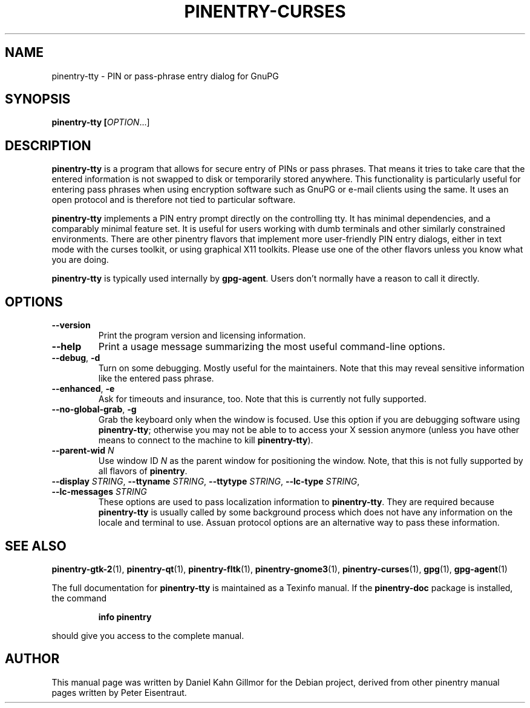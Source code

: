 .TH PINENTRY-CURSES 1 "19 Apr 2015"
.SH NAME
pinentry\-tty \- PIN or pass-phrase entry dialog for GnuPG
.PP
.SH SYNOPSIS
\fBpinentry-tty\fB [\fIOPTION\fR...]
.SH DESCRIPTION
\fBpinentry\-tty\fR is a program that allows for secure entry of PINs or
pass phrases.  That means it tries to take care that the entered
information is not swapped to disk or temporarily stored anywhere.
This functionality is particularly useful for entering pass phrases
when using encryption software such as GnuPG or e-mail clients using
the same.  It uses an open protocol and is therefore not tied to
particular software.
.PP
\fBpinentry-tty\fR implements a PIN entry prompt directly on the
controlling tty.  It has minimal dependencies, and a comparably
minimal feature set.  It is useful for users working with dumb
terminals and other similarly constrained environments.  There are
other pinentry flavors that implement more user-friendly PIN entry
dialogs, either in text mode with the curses toolkit, or using
graphical X11 toolkits.  Please use one of the other flavors unless
you know what you are doing.
.PP
\fBpinentry\-tty\fR is typically used internally by \fBgpg-agent\fR.
Users don't normally have a reason to call it directly.
.SH OPTIONS
.TP
\fB\-\-version\fR
Print the program version and licensing information.
.TP
\fB\-\-help\fR
Print a usage message summarizing the most useful command-line options.
.TP
\fB\-\-debug\fR, \fB\-d\fR
Turn on some debugging.  Mostly useful for the maintainers.  Note
that this may reveal sensitive information like the entered pass phrase.
.TP
\fB\-\-enhanced\fR, \fB\-e\fR
Ask for timeouts and insurance, too.  Note that this is currently
not fully supported.
.TP
\fB\-\-no\-global\-grab\fR, \fB\-g\fR
Grab the keyboard only when the window is focused.  Use this
option if you are debugging software using \fBpinentry\-tty\fR;
otherwise you may not be able to to access your X session anymore (unless
you have other means to connect to the machine to kill
\fBpinentry\-tty\fR).
.TP
\fB\-\-parent\-wid\fR \fIN\fR
Use window ID \fIN\fR as the parent window for positioning the window.
Note, that this is not fully supported by all flavors of \fBpinentry\fR.
.TP
\fB--display\fR \fISTRING\fR, \fB--ttyname\fR \fISTRING\fR, \fB--ttytype\fR \fISTRING\fR, \fB--lc-type\fR \fISTRING\fR, \fB--lc-messages\fR \fISTRING\fR
These options are used to pass localization information to
\fBpinentry-tty\fR.  They are required because
\fBpinentry-tty\fR is usually called by
some background process which does not have any information on the
locale and terminal to use.  Assuan protocol options are an
alternative way to pass these information.
.SH "SEE ALSO"
.BR pinentry-gtk-2 (1),
.BR pinentry-qt (1),
.BR pinentry-fltk (1),
.BR pinentry-gnome3 (1),
.BR pinentry-curses (1),
.BR gpg (1),
.BR gpg-agent (1)
.PP
The full documentation for
.B pinentry-tty
is maintained as a Texinfo manual.  If the
.B pinentry-doc
package is installed, the command
.IP
.B info pinentry
.PP
should give you access to the complete manual.
.SH AUTHOR
This manual page was written by Daniel Kahn Gillmor for the Debian
project, derived from other pinentry manual pages written by Peter
Eisentraut.
